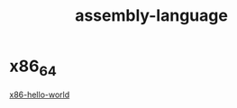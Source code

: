 :PROPERTIES:
:ID:       b60f78d7-ca39-4a93-88a0-8b9ece0055e3
:END:
#+title: assembly-language

* x86_64

[[id:69aa500a-9a98-4c97-95af-0375de59e59e][x86-hello-world]]


